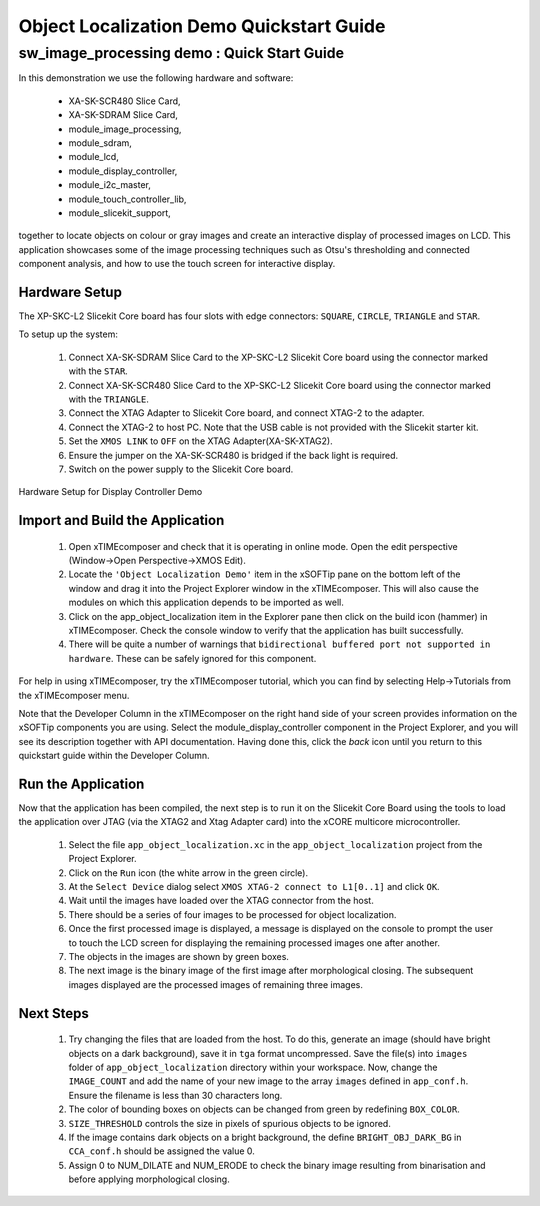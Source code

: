 .. _Object_Localization_Quickstart:

Object Localization Demo Quickstart Guide
=========================================

sw_image_processing demo : Quick Start Guide
--------------------------------------------

In this demonstration we use the following hardware and software:

  * XA-SK-SCR480 Slice Card,
  * XA-SK-SDRAM Slice Card,
  * module_image_processing,
  * module_sdram,
  * module_lcd,
  * module_display_controller,
  * module_i2c_master,
  * module_touch_controller_lib,
  * module_slicekit_support,

together to locate objects on colour or gray images and create an interactive display of processed images on LCD. This application showcases some of the image processing techniques such as Otsu's thresholding and connected component analysis, and how to use the touch screen for interactive display. 

Hardware Setup
++++++++++++++

The XP-SKC-L2 Slicekit Core board has four slots with edge connectors: ``SQUARE``, ``CIRCLE``, ``TRIANGLE`` and ``STAR``. 

To setup up the system:

   #. Connect XA-SK-SDRAM Slice Card to the XP-SKC-L2 Slicekit Core board using the connector marked with the ``STAR``.
   #. Connect XA-SK-SCR480 Slice Card to the XP-SKC-L2 Slicekit Core board using the connector marked with the ``TRIANGLE``.
   #. Connect the XTAG Adapter to Slicekit Core board, and connect XTAG-2 to the adapter. 
   #. Connect the XTAG-2 to host PC. Note that the USB cable is not provided with the Slicekit starter kit.
   #. Set the ``XMOS LINK`` to ``OFF`` on the XTAG Adapter(XA-SK-XTAG2).
   #. Ensure the jumper on the XA-SK-SCR480 is bridged if the back light is required.
   #. Switch on the power supply to the Slicekit Core board.

.. figure:: images/hardware_setup.jpg
   :width: 400px
   :align: center

   Hardware Setup for Display Controller Demo
   
	
Import and Build the Application
++++++++++++++++++++++++++++++++

   #. Open xTIMEcomposer and check that it is operating in online mode. Open the edit perspective (Window->Open Perspective->XMOS Edit).
   #. Locate the ``'Object Localization Demo'`` item in the xSOFTip pane on the bottom left of the window and drag it into the Project Explorer window in the xTIMEcomposer. This will also cause the modules on which this application depends to be imported as well. 
   #. Click on the app_object_localization item in the Explorer pane then click on the build icon (hammer) in xTIMEcomposer. Check the console window to verify that the application has built successfully.
   #. There will be quite a number of warnings that ``bidirectional buffered port not supported in hardware``. These can be safely ignored for this component.

For help in using xTIMEcomposer, try the xTIMEcomposer tutorial, which you can find by selecting Help->Tutorials from the xTIMEcomposer menu.

Note that the Developer Column in the xTIMEcomposer on the right hand side of your screen provides information on the xSOFTip components you are using. Select the module_display_controller component in the Project Explorer, and you will see its description together with API documentation. Having done this, click the `back` icon until you return to this quickstart guide within the Developer Column.

Run the Application
+++++++++++++++++++

Now that the application has been compiled, the next step is to run it on the Slicekit Core Board using the tools to load the application over JTAG (via the XTAG2 and Xtag Adapter card) into the xCORE multicore microcontroller.

   #. Select the file ``app_object_localization.xc`` in the ``app_object_localization`` project from the Project Explorer.
   #. Click on the ``Run`` icon (the white arrow in the green circle). 
   #. At the ``Select Device`` dialog select ``XMOS XTAG-2 connect to L1[0..1]`` and click ``OK``.
   #. Wait until the images have loaded over the XTAG connector from the host.
   #. There should be a series of four images to be processed for object localization.
   #. Once the first processed image is displayed, a message is displayed on the console to prompt the user to touch the LCD screen for displaying the remaining processed images one after another.
   #. The objects in the images are shown by green boxes.
   #. The next image is the binary image of the first image after morphological closing. The subsequent images displayed are the processed images of remaining three images.


Next Steps
++++++++++

 #. Try changing the files that are loaded from the host. To do this, generate an image (should have bright objects on a dark background), save it in ``tga`` format uncompressed. Save the file(s) into ``images`` folder of ``app_object_localization`` directory within your workspace. Now, change the ``IMAGE_COUNT`` and add the name of your new image to the array ``images`` defined in ``app_conf.h``. Ensure the filename is less than 30 characters long.
 #. The color of bounding boxes on objects can be changed from green by redefining ``BOX_COLOR``. 
 #. ``SIZE_THRESHOLD`` controls the size in pixels of spurious objects to be ignored. 
 #. If the image contains dark objects on a bright background, the define ``BRIGHT_OBJ_DARK_BG`` in ``CCA_conf.h`` should be assigned the value 0. 
 #. Assign 0 to NUM_DILATE and NUM_ERODE to check the binary image resulting from binarisation and before applying morphological closing.

    
